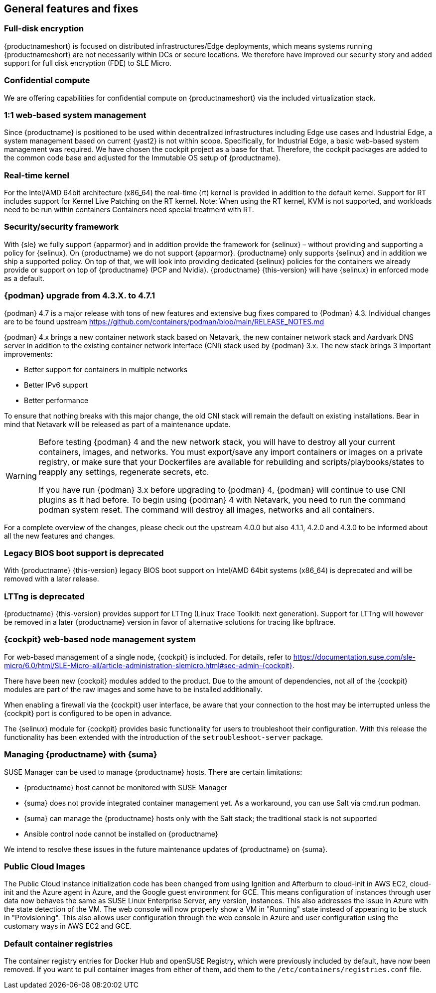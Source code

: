 == General features and fixes

=== Full-disk encryption

{productnameshort} is focused on distributed infrastructures/Edge deployments, which means systems running {productnameshort} are not necessarily within DCs or secure locations.
We therefore have improved our security story and added support for full disk encryption (FDE) to SLE
Micro.

=== Confidential compute

We are offering capabilities for confidential compute on {productnameshort} via the included virtualization stack.

=== 1:1 web-based system management

Since {productname} is positioned to be used within decentralized infrastructures including Edge use cases and Industrial Edge, a system management based on current {yast2} is not within scope.
Specifically, for Industrial Edge, a basic web-based system management was required. We have chosen the cockpit project as a base for that.
Therefore, the cockpit packages are added to the common code base and adjusted for the Immutable OS setup of  {productname}.

=== Real-time kernel

For the Intel/AMD 64bit architecture (x86_64) the real-time (rt) kernel is provided in addition to the default kernel.
Support for RT includes support for Kernel Live Patching on the RT kernel.
Note: When using the RT kernel, KVM is not supported, and workloads need to be run within containers
Containers need special treatment with RT.

=== Security/security framework

With {sle} we fully support {apparmor} and in addition provide the framework for {selinux} – without providing and supporting a policy for {selinux}.
On {productname} we do not support {apparmor}.
{productname} only supports {selinux} and in addition we ship a supported policy.
On top of that, we will look into providing dedicated {selinux} policies for the containers we already provide or support on top of {productname} (PCP and Nvidia).
{productname} {this-version} will have {selinux} in enforced mode as a default.

=== {podman} upgrade from 4.3.X. to 4.7.1

{podman} 4.7 is a major release with tons of new features and extensive bug fixes compared to {Podman} 4.3. Individual changes are to be found upstream https://github.com/containers/podman/blob/main/RELEASE_NOTES.md

{podman} 4.x brings a new container network stack based on Netavark, the new container network stack and Aardvark DNS server in addition to the existing container network interface (CNI) stack used by {podman} 3.x.
The new stack brings 3 important improvements:

* Better support for containers in multiple networks
* Better IPv6 support
* Better performance

To ensure that nothing breaks with this major change, the old CNI stack will remain the default on existing installations. Bear in mind that Netavark will be released as part of a maintenance update.

[WARNING]
====
Before testing {podman} 4 and the new network stack, you will have to destroy all your current containers, images, and networks.
You must export/save any import containers or images on a private registry, or make sure that your Dockerfiles are available for rebuilding and scripts/playbooks/states to reapply any settings, regenerate secrets, etc.

If you have run {podman} 3.x before upgrading to {podman} 4, {podman} will continue to use CNI plugins as it had before.
To begin using {podman} 4 with Netavark, you need to run the command podman system reset.
The command will destroy all images, networks and all containers.
====

For a complete overview of the changes, please check out the upstream 4.0.0 but also 4.1.1, 4.2.0 and 4.3.0 to be informed about all the new features and changes.

=== Legacy BIOS boot support is deprecated

With {productname} {this-version} legacy BIOS boot support on Intel/AMD 64bit systems (x86_64) is deprecated and will be removed with a later release.

=== LTTng is deprecated

{productname} {this-version} provides support for LTTng (Linux Trace Toolkit: next generation). Support for LTTng will however be removed in a later {productname} version in favor of alternative solutions for tracing like bpftrace.

=== {cockpit} web-based node management system

For web-based management of a single node, {cockpit} is included. For details, refer to https://documentation.suse.com/sle-micro/6.0/html/SLE-Micro-all/article-administration-slemicro.html#sec-admin-{cockpit}.

There have been new {cockpit} modules added to the product. Due to the amount of dependencies, not all of the {cockpit} modules are part of the raw images and some have to be installed additionally.

When enabling a firewall via the {cockpit} user interface, be aware that your connection to the host may be interrupted unless the {cockpit} port is configured to be open in advance.

The {selinux} module for {cockpit} provides basic functionality for users to troubleshoot their configuration.
With this release the functionality has been extended with the introduction of the `setroubleshoot-server` package.

=== Managing {productname} with {suma}

SUSE Manager can be used to manage {productname} hosts. There are certain limitations:

* {productname} host cannot be monitored with SUSE Manager
* {suma} does not provide integrated container management yet.
As a workaround, you can use Salt via cmd.run podman.
* {suma} can manage the {productname} hosts only with the Salt stack; the traditional stack is not supported
* Ansible control node cannot be installed on {productname}

We intend to resolve these issues in the future maintenance updates of {productname} on {suma}.

=== Public Cloud Images

The Public Cloud instance initialization code has been changed from using Ignition and Afterburn to cloud-init in AWS EC2, cloud-init and the Azure agent in Azure, and the Google guest environment for GCE. This means configuration of instances through user data now behaves the same as SUSE Linux Enterprise Server, any version, instances. This also addresses the issue in Azure with the state detection of the VM. The web console will now properly show a VM in "Running" state instead of appearing to be stuck in "Provisioning". This also allows user configuration through the web console in Azure and user configuration using the customary ways in AWS EC2 and GCE.

[#jsc-SMO-379]
=== Default container registries

The container registry entries for Docker Hub and openSUSE Registry, which were previously included by default, have now been removed.
If you want to pull container images from either of them, add them to the `/etc/containers/registries.conf` file.





